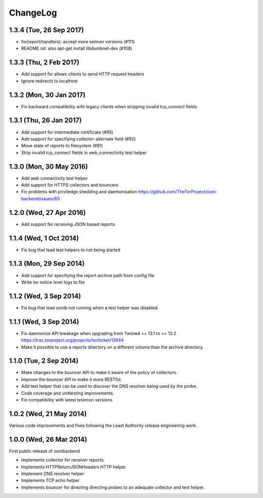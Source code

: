 ChangeLog
=========

1.3.4 (Tue, 26 Sep 2017)
------------------------

* fix(report/handlers): accept more semver versions (#111)

* README.rst: also apt-get install libdumbnet-dev (#108)

1.3.3 (Thu, 2 Feb 2017)
-------------------------
* Add support for allows clients to send HTTP request headers

* Ignore redirects to localhost

1.3.2 (Mon, 30 Jan 2017)
-------------------------

* Fix backward compatibility with legacy clients when stripping invalid tcp_connect fields

1.3.1 (Thu, 26 Jan 2017)
-------------------------

* Add support for intermediate certificate (#95)

* Add support for specifying collector-alternate field (#92)

* Move state of reports to filesystem (#91)

* Strip invalid tcp_connect fields in web_connectivity test helper

1.3.0 (Mon, 30 May 2016)
-------------------------

* Add web connectivity test helper

* Add support for HTTPS collectors and bouncers

* Fix problems with priviledge shedding and daemonisation
  https://github.com/TheTorProject/ooni-backend/issues/65

1.2.0 (Wed, 27 Apr 2016)
-------------------------

* Add support for receiving JSON based reports

1.1.4 (Wed, 1 Oct 2014)
-----------------------

* Fix bug that lead test helpers to not being started

1.1.3 (Mon, 29 Sep 2014)
-----------------------

* Add support for specifying the report archive path from config file

* Write tor notice level logs to file

1.1.2 (Wed, 3 Sep 2014)
-----------------------

* Fix bug that lead oonib not running when a test helper was disabled.

1.1.1 (Wed, 3 Sep 2014)
-----------------------

* Fix daemonize API breakage when upgrading from Twisted <= 13.1 to >= 13.2
  https://trac.torproject.org/projects/tor/ticket/12644

* Make it possible to use a reports directory on a different volume than the
  archive directory.

1.1.0 (Tue, 2 Sep 2014)
-----------------------

* Make changes to the bouncer API to make it aware of the policy of collectors.

* Improve the bouncer API to make it more RESTful.

* Add test helper that can be used to discover the DNS resolver being used by
  the probe.

* Code coverage and unittesting improvements.

* Fix compatibility with latest txtorcon versions.

1.0.2 (Wed, 21 May 2014)
------------------------

Various code improvements and fixes following the Least Authority release
engineering work.

1.0.0 (Wed, 26 Mar 2014)
------------------------

First public release of oonibackend

* Implements collector for receiver reports.

* Implements HTTPReturnJSONHeaders HTTP helper

* Implement DNS resolver helper

* Implements TCP echo helper

* Implements bouncer for directing directing probes to an adequate collector
  and test helper.
